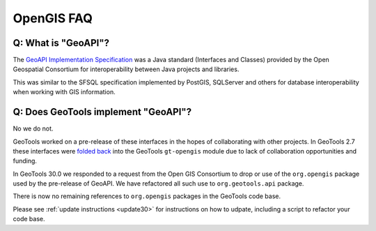 OpenGIS FAQ
-----------

Q: What is "GeoAPI"?
^^^^^^^^^^^^^^^^^^^^

The `GeoAPI Implementation Specification <https://www.ogc.org/standard/geoapi/>`__ was a Java standard (Interfaces and Classes) provided by the Open Geospatial Consortium for interoperability between Java projects and libraries.

This was similar to the SFSQL specification implemented by PostGIS, SQLServer and others for database interoperability when working with GIS information.

Q: Does GeoTools implement "GeoAPI"?
^^^^^^^^^^^^^^^^^^^^^^^^^^^^^^^^^^^^

No we do not.

GeoTools worked on a pre-release of these interfaces in the hopes of collaborating with other projects. In GeoTools 2.7 these interfaces were `folded back <https://osgeo-org.atlassian.net/browse/GEOT-3364>`__ into the GeoTools ``gt-opengis`` module due to lack of collaboration opportunities and funding.

In GeoTools 30.0 we responded to a request from the Open GIS Consortium to drop or use of the ``org.opengis`` package used by the pre-release of GeoAPI. We have refactored all such use to ``org.geotools.api`` package. 

There is now no remaining references to ``org.opengis`` packages in the GeoTools code base.

Please see :ref:`update instructions <update30>` for instructions on how to udpate, including a script to refactor your code base.
